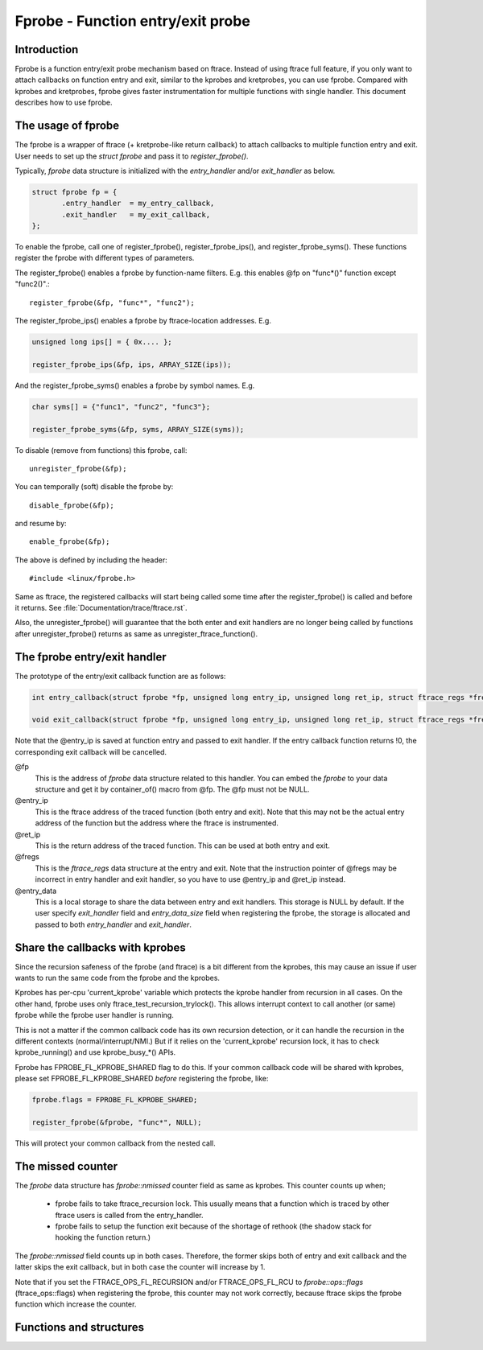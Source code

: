 .. SPDX-License-Identifier: GPL-2.0

==================================
Fprobe - Function entry/exit probe
==================================

.. Author: Masami Hiramatsu <mhiramat@kernel.org>

Introduction
============

Fprobe is a function entry/exit probe mechanism based on ftrace.
Instead of using ftrace full feature, if you only want to attach callbacks
on function entry and exit, similar to the kprobes and kretprobes, you can
use fprobe. Compared with kprobes and kretprobes, fprobe gives faster
instrumentation for multiple functions with single handler. This document
describes how to use fprobe.

The usage of fprobe
===================

The fprobe is a wrapper of ftrace (+ kretprobe-like return callback) to
attach callbacks to multiple function entry and exit. User needs to set up
the `struct fprobe` and pass it to `register_fprobe()`.

Typically, `fprobe` data structure is initialized with the `entry_handler`
and/or `exit_handler` as below.

.. code-block:: c

 struct fprobe fp = {
        .entry_handler  = my_entry_callback,
        .exit_handler   = my_exit_callback,
 };

To enable the fprobe, call one of register_fprobe(), register_fprobe_ips(), and
register_fprobe_syms(). These functions register the fprobe with different types
of parameters.

The register_fprobe() enables a fprobe by function-name filters.
E.g. this enables @fp on "func*()" function except "func2()".::

  register_fprobe(&fp, "func*", "func2");

The register_fprobe_ips() enables a fprobe by ftrace-location addresses.
E.g.

.. code-block:: c

  unsigned long ips[] = { 0x.... };

  register_fprobe_ips(&fp, ips, ARRAY_SIZE(ips));

And the register_fprobe_syms() enables a fprobe by symbol names.
E.g.

.. code-block:: c

  char syms[] = {"func1", "func2", "func3"};

  register_fprobe_syms(&fp, syms, ARRAY_SIZE(syms));

To disable (remove from functions) this fprobe, call::

  unregister_fprobe(&fp);

You can temporally (soft) disable the fprobe by::

  disable_fprobe(&fp);

and resume by::

  enable_fprobe(&fp);

The above is defined by including the header::

  #include <linux/fprobe.h>

Same as ftrace, the registered callbacks will start being called some time
after the register_fprobe() is called and before it returns. See
:file:`Documentation/trace/ftrace.rst`.

Also, the unregister_fprobe() will guarantee that the both enter and exit
handlers are no longer being called by functions after unregister_fprobe()
returns as same as unregister_ftrace_function().

The fprobe entry/exit handler
=============================

The prototype of the entry/exit callback function are as follows:

.. code-block:: c

 int entry_callback(struct fprobe *fp, unsigned long entry_ip, unsigned long ret_ip, struct ftrace_regs *fregs, void *entry_data);

 void exit_callback(struct fprobe *fp, unsigned long entry_ip, unsigned long ret_ip, struct ftrace_regs *fregs, void *entry_data);

Note that the @entry_ip is saved at function entry and passed to exit handler.
If the entry callback function returns !0, the corresponding exit callback will be cancelled.

@fp
        This is the address of `fprobe` data structure related to this handler.
        You can embed the `fprobe` to your data structure and get it by
        container_of() macro from @fp. The @fp must not be NULL.

@entry_ip
        This is the ftrace address of the traced function (both entry and exit).
        Note that this may not be the actual entry address of the function but
        the address where the ftrace is instrumented.

@ret_ip
        This is the return address of the traced function. This can be used
        at both entry and exit.

@fregs
        This is the `ftrace_regs` data structure at the entry and exit. Note that
        the instruction pointer of @fregs may be incorrect in entry handler and
        exit handler, so you have to use @entry_ip and @ret_ip instead.

@entry_data
        This is a local storage to share the data between entry and exit handlers.
        This storage is NULL by default. If the user specify `exit_handler` field
        and `entry_data_size` field when registering the fprobe, the storage is
        allocated and passed to both `entry_handler` and `exit_handler`.

Share the callbacks with kprobes
================================

Since the recursion safeness of the fprobe (and ftrace) is a bit different
from the kprobes, this may cause an issue if user wants to run the same
code from the fprobe and the kprobes.

Kprobes has per-cpu 'current_kprobe' variable which protects the kprobe
handler from recursion in all cases. On the other hand, fprobe uses
only ftrace_test_recursion_trylock(). This allows interrupt context to
call another (or same) fprobe while the fprobe user handler is running.

This is not a matter if the common callback code has its own recursion
detection, or it can handle the recursion in the different contexts
(normal/interrupt/NMI.)
But if it relies on the 'current_kprobe' recursion lock, it has to check
kprobe_running() and use kprobe_busy_*() APIs.

Fprobe has FPROBE_FL_KPROBE_SHARED flag to do this. If your common callback
code will be shared with kprobes, please set FPROBE_FL_KPROBE_SHARED
*before* registering the fprobe, like:

.. code-block:: c

 fprobe.flags = FPROBE_FL_KPROBE_SHARED;

 register_fprobe(&fprobe, "func*", NULL);

This will protect your common callback from the nested call.

The missed counter
==================

The `fprobe` data structure has `fprobe::nmissed` counter field as same as
kprobes.
This counter counts up when;

 - fprobe fails to take ftrace_recursion lock. This usually means that a function
   which is traced by other ftrace users is called from the entry_handler.

 - fprobe fails to setup the function exit because of the shortage of rethook
   (the shadow stack for hooking the function return.)

The `fprobe::nmissed` field counts up in both cases. Therefore, the former
skips both of entry and exit callback and the latter skips the exit
callback, but in both case the counter will increase by 1.

Note that if you set the FTRACE_OPS_FL_RECURSION and/or FTRACE_OPS_FL_RCU to
`fprobe::ops::flags` (ftrace_ops::flags) when registering the fprobe, this
counter may not work correctly, because ftrace skips the fprobe function which
increase the counter.


Functions and structures
========================

.. kernel-doc:: include/linux/fprobe.h
.. kernel-doc:: kernel/trace/fprobe.c

